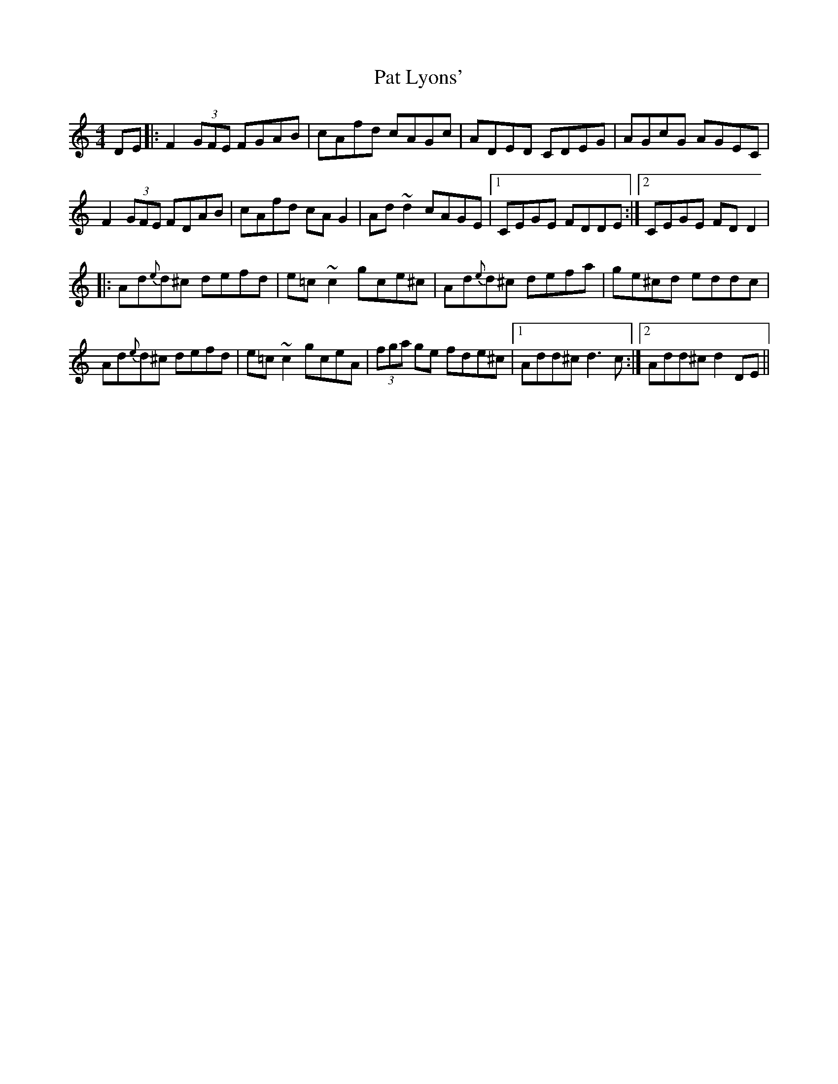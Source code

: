 X: 31734
T: Pat Lyons'
R: reel
M: 4/4
K: Ddorian
DE|:F2(3GFE FGAB|cAfd cAGc|ADED CDEG|AGcG AGEC|
F2(3GFE FDAB|cAfd cAG2|Ad~d2 cAGE|1 CEGE FDDE:|2 CEGE FDD2|
|:Ad{e}d^c defd|e=c~c2 gce^c|Ad{e}d^c defa|ge^cd eddc|
Ad{e}d^c defd|e=c~c2 gceA|(3fga ge fde^c|1 Add^c d3c:|2 Add^c d2DE||

